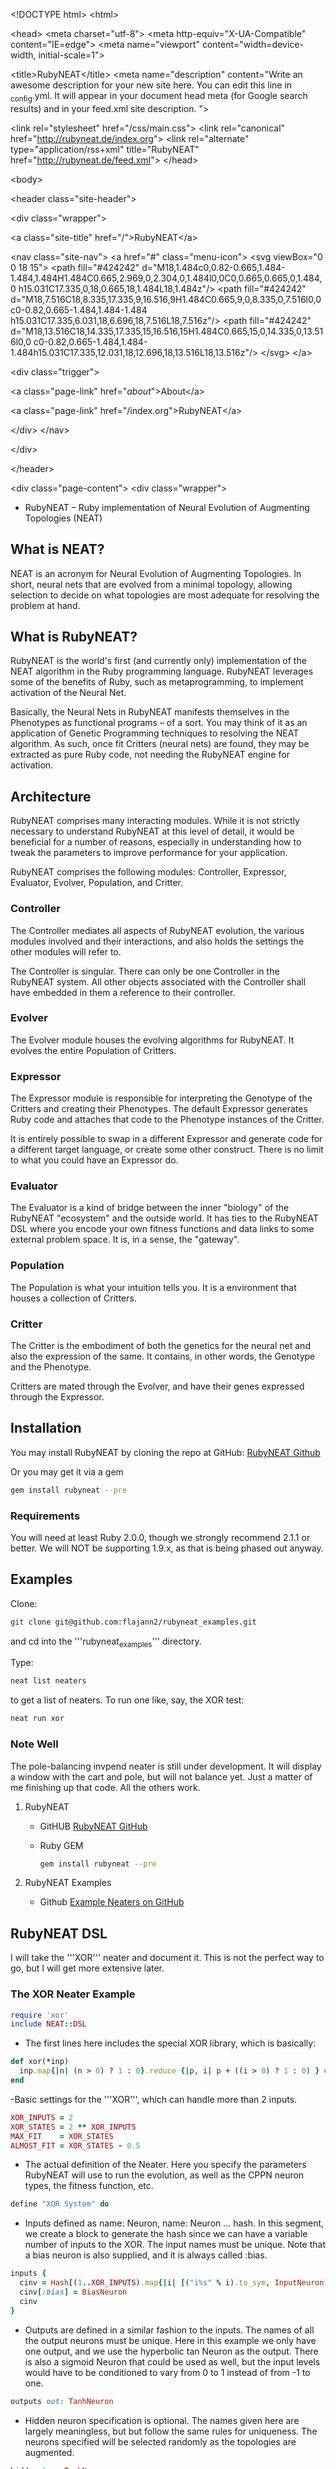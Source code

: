 <!DOCTYPE html>
<html>

  <head>
  <meta charset="utf-8">
  <meta http-equiv="X-UA-Compatible" content="IE=edge">
  <meta name="viewport" content="width=device-width, initial-scale=1">

  <title>RubyNEAT</title>
  <meta name="description" content="Write an awesome description for your new site here. You can edit this line in _config.yml. It will appear in your document head meta (for Google search results) and in your feed.xml site description.
">

  <link rel="stylesheet" href="/css/main.css">
  <link rel="canonical" href="http://rubyneat.de/index.org">
  <link rel="alternate" type="application/rss+xml" title="RubyNEAT" href="http://rubyneat.de/feed.xml">
</head>


  <body>

    <header class="site-header">

  <div class="wrapper">

    <a class="site-title" href="/">RubyNEAT</a>

    <nav class="site-nav">
      <a href="#" class="menu-icon">
        <svg viewBox="0 0 18 15">
          <path fill="#424242" d="M18,1.484c0,0.82-0.665,1.484-1.484,1.484H1.484C0.665,2.969,0,2.304,0,1.484l0,0C0,0.665,0.665,0,1.484,0 h15.031C17.335,0,18,0.665,18,1.484L18,1.484z"/>
          <path fill="#424242" d="M18,7.516C18,8.335,17.335,9,16.516,9H1.484C0.665,9,0,8.335,0,7.516l0,0c0-0.82,0.665-1.484,1.484-1.484 h15.031C17.335,6.031,18,6.696,18,7.516L18,7.516z"/>
          <path fill="#424242" d="M18,13.516C18,14.335,17.335,15,16.516,15H1.484C0.665,15,0,14.335,0,13.516l0,0 c0-0.82,0.665-1.484,1.484-1.484h15.031C17.335,12.031,18,12.696,18,13.516L18,13.516z"/>
        </svg>
      </a>

      <div class="trigger">
        
          
          <a class="page-link" href="/about/">About</a>
          
        
          
        
          
          <a class="page-link" href="/index.org">RubyNEAT</a>
          
        
          
        
      </div>
    </nav>

  </div>

</header>


    <div class="page-content">
      <div class="wrapper">
        * RubyNEAT -- Ruby implementation of Neural Evolution of Augmenting Topologies (NEAT)
** What is NEAT?
   NEAT is an acronym for Neural Evolution of Augmenting Topologies.
   In short, neural nets that are evolved from a minimal topology,
   allowing selection to decide on what topologies are most adequate
   for resolving the problem at hand.

** What is RubyNEAT?
   RubyNEAT is the world's first (and currently only) implementation
   of the NEAT algorithm in the Ruby programming language. RubyNEAT
   leverages some of the benefits of Ruby, such as metaprogramming,
   to implement activation of the Neural Net.

   Basically, the Neural Nets in RubyNEAT manifests themselves in the
   Phenotypes as functional programs -- of a sort. You may think of it
   as an application of Genetic Programming techniques to resolving the
   NEAT algorithm. As such, once fit Critters (neural nets) are found,
   they may be extracted as pure Ruby code, not needing the
   RubyNEAT engine for activation.

** Architecture
   RubyNEAT comprises many interacting modules. While it is
   not strictly necessary to understand RubyNEAT at this level
   of detail, it would be beneficial for a number of reasons,
   especially in understanding how to tweak the parameters
   to improve performance for your application. 

   RubyNEAT comprises the following modules: 
   Controller, Expressor, Evaluator, Evolver, Population, and Critter.

*** Controller
    The Controller mediates all aspects of RubyNEAT
    evolution, the various modules involved and their
    interactions, and also holds the settings the other
    modules will refer to. 

    The Controller is singular. There can only be one
    Controller in the RubyNEAT system. All other objects
    associated with the Controller shall have embedded
    in them a reference to their controller.

*** Evolver
    The Evolver module houses the evolving algorithms
    for RubyNEAT. It evolves the entire Population of Critters.

*** Expressor
    The Expressor module is responsible for interpreting
    the Genotype of the Critters and creating their
    Phenotypes. The default Expressor generates Ruby code
    and attaches that code to the Phenotype instances of the Critter. 

    It is entirely possible to swap in a different Expressor and
    generate code for a different target language, or create some 
    other construct. There is no limit to what you could
    have an Expressor do.

*** Evaluator
The Evaluator is a kind of bridge between the inner "biology" of the RubyNEAT "ecosystem" and the outside world. It has ties to the RubyNEAT DSL where you encode your own fitness functions and data links to some external problem space. It is, in a sense, the "gateway".

*** Population
The Population is what your intuition tells you. It is a environment that houses a collection of Critters. 

*** Critter
The Critter is the embodiment of both the genetics for the neural net and also the expression of the same. It contains, in other words, the Genotype and the Phenotype.

Critters are mated through the Evolver, and have their genes expressed through the Expressor. 

** Installation
   You may install RubyNEAT by cloning the repo at GitHub:
   [[https://github.com/flajann2/rubyneat][RubyNEAT Github]]

   Or you may get it via a gem
   #+BEGIN_SRC bash
   gem install rubyneat --pre 
   #+END_SRC

*** Requirements
     You will need at least Ruby 2.0.0, though we strongly recommend 2.1.1
     or better. We will NOT be supporting 1.9.x,
     as that is being phased out anyway.

** Examples
    Clone:

    #+BEGIN_SRC bash
      git clone git@github.com:flajann2/rubyneat_examples.git
    #+END_SRC

    and cd into the '''rubyneat_examples''' directory. 

    Type: 

    #+BEGIN_SRC bash
      neat list neaters
    #+END_SRC

    to get a list of neaters. To run one like, say, the XOR test:

    #+BEGIN_SRC bash
      neat run xor
    #+END_SRC

*** Note Well
    The pole-balancing invpend neater is still under
    development. It will display a window with the cart and pole,
    but will not balance yet. Just a matter of me 
    finishing up that code. All the others work.

**** RubyNEAT
- GitHUB
  [[https://github.com/flajann2/rubyneat][RubyNEAT GitHub]]

- Ruby GEM
  #+BEGIN_SRC bash
  gem install rubyneat --pre
  #+END_SRC

**** RubyNEAT Examples
- Github
  [[https://github.com/flajann2/rubyneat_examples][Example Neaters on GitHub]]

** RubyNEAT DSL
    I will take the '''XOR''' neater and document it.
    This is not the perfect way to go,
    but I will get more extensive later.

*** The XOR Neater Example
#+BEGIN_SRC ruby
 require 'xor'
 include NEAT::DSL
#+END_SRC

- The first lines here includes the special XOR library, which is basically:

#+BEGIN_SRC ruby
 def xor(*inp)
   inp.map{|n| (n > 0) ? 1 : 0}.reduce {|p, i| p + ((i > 0) ? 1 : 0) } == 1
 end
#+END_SRC


-Basic settings for the '''XOR''', which can handle more than 2 inputs.

#+BEGIN_SRC ruby
 XOR_INPUTS = 2
 XOR_STATES = 2 ** XOR_INPUTS
 MAX_FIT    = XOR_STATES
 ALMOST_FIT = XOR_STATES - 0.5
#+END_SRC

- The actual definition of the Neater. Here you specify the parameters RubyNEAT
  will use to run the evolution, as well as the CPPN neuron types, the fitness function,
  etc.

#+BEGIN_SRC ruby
 define "XOR System" do
#+END_SRC

- Inputs defined as name: Neuron, name: Neuron ... hash. In this segment, we
  create a block to generate the hash since we can have a variable number of
  inputs to the XOR. The input names must be unique. Note that a bias neuron
  is also supplied, and it is always called :bias.

#+BEGIN_SRC ruby
   inputs {
     cinv = Hash[(1..XOR_INPUTS).map{|i| [("i%s" % i).to_sym, InputNeuron]}]
     cinv[:bias] = BiasNeuron
     cinv
   }
#+END_SRC

- Outputs are defined in a similar fashion to the inputs. The names of all the 
  output neurons must be unique. Here in this example we only have one output, and
  we use the hyperbolic tan Neuron as the output. There is also a sigmoid Neuron
  that could be used as well, but the input levels would have to be conditioned
  to vary from 0 to 1 instead of from -1 to one.

#+BEGIN_SRC ruby
   outputs out: TanhNeuron
#+END_SRC

- Hidden neuron specification is optional. 
  The names given here are largely meaningless, but but follow the same rules
  for uniqueness. The neurons specified will be selected randomly as the topologies
  are augmented.

#+BEGIN_SRC ruby
  hidden tan: TanhNeuron
#+END_SRC

**** Settings
     For RubyNEAT. Extensive documentation will be provided on a later date
     as to the meanings, which closely follow the parameters for Ken Stanley's NEAT
     implementation.

****** General
#+BEGIN_SRC ruby
  hash_on_fitness false
  start_population_size 30
  population_size 30
  max_generations 10000
  max_population_history 10
#+END_SRC

****** Evolver probabilities and SDs
        Perturbations
#+BEGIN_SRC ruby
  mutate_perturb_gene_weights_prob 0.10
  mutate_perturb_gene_weights_sd 0.25
#+END_SRC

****** Complete Change of weight
#+BEGIN_SRC ruby
  mutate_change_gene_weights_prob 0.10
  mutate_change_gene_weights_sd 1.00
#+END_SRC

****** Adding new neurons and genes
#+BEGIN_SRC ruby
  mutate_add_neuron_prob 0.05
  mutate_add_gene_prob 0.20
#+END_SRC

****** Switching genes on and off
#+BEGIN_SRC ruby
  mutate_gene_disable_prob 0.01
  mutate_gene_reenable_prob 0.01

  interspecies_mate_rate 0.03
  mate_only_prob 0.10 *0.7
#+END_SRC

****** Mating
#+BEGIN_SRC ruby
  survival_threshold 0.20 # top % allowed to mate in a species.
  survival_mininum_per_species  4 # for small populations, we need SOMETHING to go on.
#+END_SRC

****** Fitness costs
#+BEGIN_SRC ruby
  fitness_cost_per_neuron 0.00001
  fitness_cost_per_gene   0.00001
#+END_SRC

****** Speciation

#+BEGIN_SRC ruby
  compatibility_threshold 2.5
  disjoint_coefficient 0.6
  excess_coefficient 0.6
  weight_coefficient 0.2
  max_species 20
  dropoff_age 15
  smallest_species 5
#+END_SRC

****** Sequencing
        The evaluation function is called repeatedly, and each iteration is given a
        monotonically increasing integer which represents the sequence number. The results
        of each run is returned, and those results are evaluated elsewhere in the Neater.

#+BEGIN_SRC ruby
  start_sequence_at 0
  end_sequence_at 2 ** XOR_INPUTS - 1
#+END_SRC

**** The Evolution Block

#+BEGIN_SRC ruby
 evolve do
#+END_SRC

****** The Query Block
        This query shall return a vector result that will serve
        as the inputs to the critter. 

#+BEGIN_SRC ruby
   query { |seq|
     * We'll use the seq to create the xor sequences via
     * the least signficant bits.
     condition_boolean_vector (0 ... XOR_INPUTS).map{|i| (seq & (1 << i)) != 0}
   }
#+END_SRC

****** The Compare Block
Compare the fitness of two critters. We may choose a different ordering here.

#+BEGIN_SRC ruby
  compare {|f1, f2| f2 <=> f1 }
#+END_SRC

****** The Cost of Fitness Block
        Here we integrate the cost with the fitness.

#+BEGIN_SRC ruby
  cost { |fitvec, cost|
    fit = XOR_STATES - fitvec.reduce {|a,r| a+r} - cost
    $log.debug ">>>>>>> fitvec *{fitvec} => *{fit}, cost *{cost}"
    fit
  }
#+END_SRC

****** The Fitness Block
        The fitness block is called for each activation and is given the input vector,
        the output vector, and the sequence number given to the query. The results are
        evaluated and a fitness scalar is returned.

#+BEGIN_SRC ruby
  fitness { |vin, vout, seq|
    unless vout *** :error
      bin = uncondition_boolean_vector vin
      bout = uncondition_boolean_vector vout
      bactual = [xor(*vin)]
      vactual = condition_boolean_vector bactual
      fit = (bout *** bactual) ? 0.00 : 1.00
      *simple_fitness_error(vout, vactual.map{|f| f * 0.50 })
      bfit = (bout *** bactual) ? 'T' : 'F'
      fit
    else
      $log.debug "Error on *{vin} [*{seq}]"
      1.0
    end
  }
#+ END_SRC

****** The Termination Condition
        When the desired fitness level is reached, you may want to end the
        Neater run. If so, provide a block to do just that.

#+BEGIN_SRC ruby
   stop_on_fitness { |fitness, c|
     puts "*** Generation Run *{c.generation_num}, best is *{fitness[:best]} ***\n\n"
     fitness[:best] >= ALMOST_FIT
   }
 end
#+END_SRC

**** Report Generating Block
      This particular report block just adds something to the log. You could easily
      replace that with a visual update if you like, etc.

#+BEGIN_SRC ruby
 report do |rept|
   $log.info "REPORT *{rept.to_yaml}"
 end
#+END_SRC

**** Engine Run Block
      The block here is called upon the completion of each generation. The
      'c' parameter is the RubyNEAT Controller, the same as given to the stop_on_fitness
      block.

#+BEGIN_SRC ruby
 run_engine do |c|
   $log.info "******** Run of generation %s completed, history count %d ********" %
         [c.generation_num, c.population_history.size]
 end
#+END_SRC

*** Releases
**** v0.4.0.alpha.4
 + First crude cut of a dashboard rubyneat_dashboard

**** 0.3.5.alpha.6
 + Command line workflow is a bit cleaner
 + Removed neater examples completely and place them in   
   https://github.com/flajann2/rubyneat_examples
 + Cleaned up the internal docs a bit
 + Uniquely Generated Named Objects (UGNOs) cleaned up to be respectable

**** 2015-06-08
 + Working on the Iterated ES HyperNEAT still,
   after being side-tracked by having to make a living.
   Also creating a maze environment for the critters to
   operate as bots in order to test the new ES HyperNEAT extension.
 + rnDSL, as a result of TWEANN Compositions, is undergoing
   radical changes. All example Neaters will be 
   eventually update to reflect the new syntax.

**** 2014-09-25
     Hot on the efforts on adding two major features to RubyNEAT:

 + TWEANN Compositions -- you will be able to define composites of TWEANNs on
   a per critter basis. This should mirror how, say, biological brains composite
   themselves into regions of speciality. You may specify different selections
   of neurons for each TWEANN. This is totally experiential, so we'll
   see if this results in better convergence for some problems.

 + iterated ES HyperNEAT -- one of the compsitions
   above can be specified as a Hyper TWEANN, and just
   represent one of the many compositions you may have.

 + The syntax of the Neater DSL will change quite a bit to
   reflect the new features, and all of the examples will
   be rewritten to show this.

 Do not confuse the ANN compositions here with CPPNs,
 which are completely different. By default, all TWEANNs 
 in HyperNEAT are potential CPPNs anyway, as
 you can specify more than one neuron type.

**** 2014-08-03
    Just released a very crude alpha cut of a 
    dashboard for RubyNEAT. You will have to
    install it manually, along with rubyneat.
    The gem is rubyneat_dashboard.

+ I am currently working on a Dashboard for RubyNEAT.
  It will be a gemmable plugin that will allow you to
  use the browser as the dashboard. It will have realtime
  updates and the like, allowing you to monitor the progress 
  of your Neaters, and to view and possibly set parameters,
  and to see what your Critters look like.


      </div>
    </div>

    <footer class="site-footer">

  <div class="wrapper">

    <h2 class="footer-heading">RubyNEAT</h2>

    <div class="footer-col-wrapper">
      <div class="footer-col footer-col-1">
        <ul class="contact-list">
          <li>RubyNEAT</li>
          <li><a href="mailto:fred.mitchell@gmx.de">fred.mitchell@gmx.de</a></li>
        </ul>
      </div>

      <div class="footer-col footer-col-2">
        <ul class="social-media-list">
          
          <li>
            <a href="https://github.com/flajann2"><span class="icon icon--github"><svg viewBox="0 0 16 16"><path fill="#828282" d="M7.999,0.431c-4.285,0-7.76,3.474-7.76,7.761 c0,3.428,2.223,6.337,5.307,7.363c0.388,0.071,0.53-0.168,0.53-0.374c0-0.184-0.007-0.672-0.01-1.32 c-2.159,0.469-2.614-1.04-2.614-1.04c-0.353-0.896-0.862-1.135-0.862-1.135c-0.705-0.481,0.053-0.472,0.053-0.472 c0.779,0.055,1.189,0.8,1.189,0.8c0.692,1.186,1.816,0.843,2.258,0.645c0.071-0.502,0.271-0.843,0.493-1.037 C4.86,11.425,3.049,10.76,3.049,7.786c0-0.847,0.302-1.54,0.799-2.082C3.768,5.507,3.501,4.718,3.924,3.65 c0,0,0.652-0.209,2.134,0.796C6.677,4.273,7.34,4.187,8,4.184c0.659,0.003,1.323,0.089,1.943,0.261 c1.482-1.004,2.132-0.796,2.132-0.796c0.423,1.068,0.157,1.857,0.077,2.054c0.497,0.542,0.798,1.235,0.798,2.082 c0,2.981-1.814,3.637-3.543,3.829c0.279,0.24,0.527,0.713,0.527,1.437c0,1.037-0.01,1.874-0.01,2.129 c0,0.208,0.14,0.449,0.534,0.373c3.081-1.028,5.302-3.935,5.302-7.362C15.76,3.906,12.285,0.431,7.999,0.431z"/></svg>
</span><span class="username">flajann2</span></a>

          </li>
          

          
          <li>
            <a href="https://twitter.com/flajann"><span class="icon icon--twitter"><svg viewBox="0 0 16 16"><path fill="#828282" d="M15.969,3.058c-0.586,0.26-1.217,0.436-1.878,0.515c0.675-0.405,1.194-1.045,1.438-1.809c-0.632,0.375-1.332,0.647-2.076,0.793c-0.596-0.636-1.446-1.033-2.387-1.033c-1.806,0-3.27,1.464-3.27,3.27 c0,0.256,0.029,0.506,0.085,0.745C5.163,5.404,2.753,4.102,1.14,2.124C0.859,2.607,0.698,3.168,0.698,3.767 c0,1.134,0.577,2.135,1.455,2.722C1.616,6.472,1.112,6.325,0.671,6.08c0,0.014,0,0.027,0,0.041c0,1.584,1.127,2.906,2.623,3.206 C3.02,9.402,2.731,9.442,2.433,9.442c-0.211,0-0.416-0.021-0.615-0.059c0.416,1.299,1.624,2.245,3.055,2.271 c-1.119,0.877-2.529,1.4-4.061,1.4c-0.264,0-0.524-0.015-0.78-0.046c1.447,0.928,3.166,1.469,5.013,1.469 c6.015,0,9.304-4.983,9.304-9.304c0-0.142-0.003-0.283-0.009-0.423C14.976,4.29,15.531,3.714,15.969,3.058z"/></svg>
</span><span class="username">flajann</span></a>

          </li>
          
        </ul>
      </div>

      <div class="footer-col footer-col-3">
        <p>Write an awesome description for your new site here. You can edit this line in _config.yml. It will appear in your document head meta (for Google search results) and in your feed.xml site description.
</p>
      </div>
    </div>

  </div>

</footer>


  </body>

</html>
